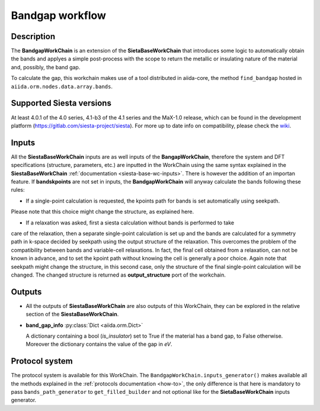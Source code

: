 Bandgap workflow
++++++++++++++++

Description
-----------

The **BandgapWorkChain** is an extension of the **SietaBaseWorkChain** 
that introduces some logic to automatically obtain the bands and
applyes a simple post-process with the scope to return the metallic or
insulating nature of the material and, possibly, the band gap.

To calculate the gap, this workchain makes use of a tool distributed in aiida-core,
the method ``find_bandgap`` hosted in ``aiida.orm.nodes.data.array.bands``.

Supported Siesta versions
-------------------------

At least 4.0.1 of the 4.0 series, 4.1-b3 of the 4.1 series and the MaX-1.0 release, which
can be found in the development platform
(https://gitlab.com/siesta-project/siesta).
For more up to date info on compatibility, please check the
`wiki <https://github.com/albgar/aiida_siesta_plugin/wiki/Supported-siesta-versions>`_.


Inputs
------

All the **SiestaBaseWorkChain** inputs are as well inputs of the **BangapWorkChain**,
therefore the system and DFT specifications (structure, parameters, etc.) are
inputted in the WorkChain using the same syntax explained in the **SiestaBaseWorkChain**
:ref:`documentation <siesta-base-wc-inputs>`.
There is however the addition of an importan feature. If **bandskpoints** are not set
in inputs, the **BandgapWorkChain** will anyway calculate the bands following these rules:

* If a single-point calculation is requested, the kpoints path for bands is set automatically using seekpath.
Please note that this choice might change the structure, as explained here.

* If a relaxation was asked, first a siesta calculation without bands is performed to take
care of the relaxation, then a separate single-point calculation is set up and the bands are
calculated for a symmetry path in k-space decided by seekpath using the output structure of the relaxation.
This overcomes the problem of the compatibility between bands and variable-cell relaxations.
In fact, the final cell obtained from a relaxation, can not be known in advance, and to set
the kpoint path without knowing the cell is generally a poor choice.
Again note that seekpath might change the structure, in this second case, only the structure
of the final single-point calculation will be changed. The changed structure is returned as
**output_structure** port of the workchain.

Outputs
-------

* All the outputs of **SiestaBaseWorkChain** are also outputs of this 
  WorkChain, they can be explored in the relative section of the **SiestaBaseWorkChain**.

.. |br| raw:: html

    <br />
  
* **band_gap_info** :py:class:`Dict <aiida.orm.Dict>`
  
  A dictionary containing a bool (`is_insulator`) set to True if the material has a band gap,
  to False otherwise. Moreover the dictionary contains the value of the gap in `eV`.


Protocol system
---------------

The protocol system is available for this WorkChain. The ``BandgapWorkChain.inputs_generator()``
makes available all the methods explained in the :ref:`protocols documentation <how-to>`, the
only difference is that here is mandatory to pass ``bands_path_generator`` to ``get_filled_builder`` and
not optional like for the **SietaBaseWorkChain** inputs generator.
